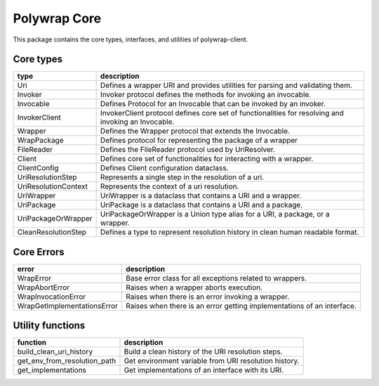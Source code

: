 Polywrap Core
=============
This package contains the core types, interfaces, and utilities of polywrap-client.

Core types
----------

.. csv-table::
    :header: "type", "description"

    "Uri", "Defines a wrapper URI and provides utilities for parsing and validating them."
    "Invoker", "Invoker protocol defines the methods for invoking an invocable."
    "Invocable", "Defines Protocol for an Invocable that can be invoked by an invoker."
    "InvokerClient", "InvokerClient protocol defines core set of functionalities for resolving and invoking an Invocable."
    "Wrapper", "Defines the Wrapper protocol that extends the Invocable."
    "WrapPackage", "Defines protocol for representing the package of a wrapper"
    "FileReader", "Defines the FileReader protocol used by UriResolver."
    "Client", "Defines core set of functionalities for interacting with a wrapper."
    "ClientConfig", "Defines Client configuration dataclass."
    "UriResolutionStep", "Represents a single step in the resolution of a uri."
    "UriResolutionContext", "Represents the context of a uri resolution."
    "UriWrapper", "UriWrapper is a dataclass that contains a URI and a wrapper."
    "UriPackage", "UriPackage is a dataclass that contains a URI and a package."
    "UriPackageOrWrapper", "UriPackageOrWrapper is a Union type alias for a URI, a package, or a wrapper."
    "CleanResolutionStep", "Defines a type to represent resolution history in clean human readable format."

Core Errors
-----------

.. csv-table::
    :header: "error", "description"

    "WrapError", "Base error class for all exceptions related to wrappers."
    "WrapAbortError", "Raises when a wrapper aborts execution."
    "WrapInvocationError", "Raises when there is an error invoking a wrapper."
    "WrapGetImplementationsError", "Raises when there is an error getting implementations of an interface."

Utility functions
-----------------

.. csv-table::
    :header: "function", "description"

    "build_clean_uri_history", "Build a clean history of the URI resolution steps."
    "get_env_from_resolution_path", "Get environment variable from URI resolution history."
    "get_implementations", "Get implementations of an interface with its URI."
